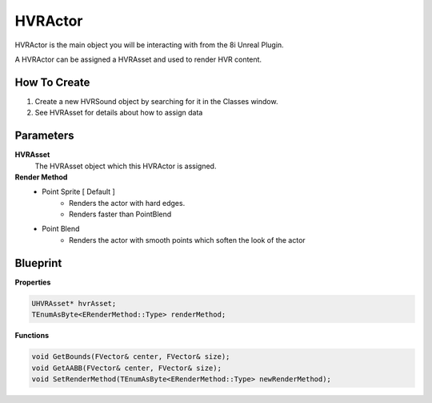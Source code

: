 ##################
HVRActor
##################

HVRActor is the main object you will be interacting with from the 8i Unreal Plugin.

A HVRActor can be assigned a HVRAsset and used to render HVR content.

How To Create
-------------

1. Create a new HVRSound object by searching for it in the Classes window.
2. See HVRAsset for details about how to assign data

Parameters
----------

**HVRAsset**
    The HVRAsset object which this HVRActor is assigned.

**Render Method**
    - Point Sprite [ Default ]
        - Renders the actor with hard edges.
        - Renders faster than PointBlend
    - Point Blend
        - Renders the actor with smooth points which soften the look of the actor

Blueprint
---------

**Properties**

.. code-block:: c

    UHVRAsset* hvrAsset;
    TEnumAsByte<ERenderMethod::Type> renderMethod;

**Functions**

.. code-block:: c

    void GetBounds(FVector& center, FVector& size);
    void GetAABB(FVector& center, FVector& size);
    void SetRenderMethod(TEnumAsByte<ERenderMethod::Type> newRenderMethod);
    